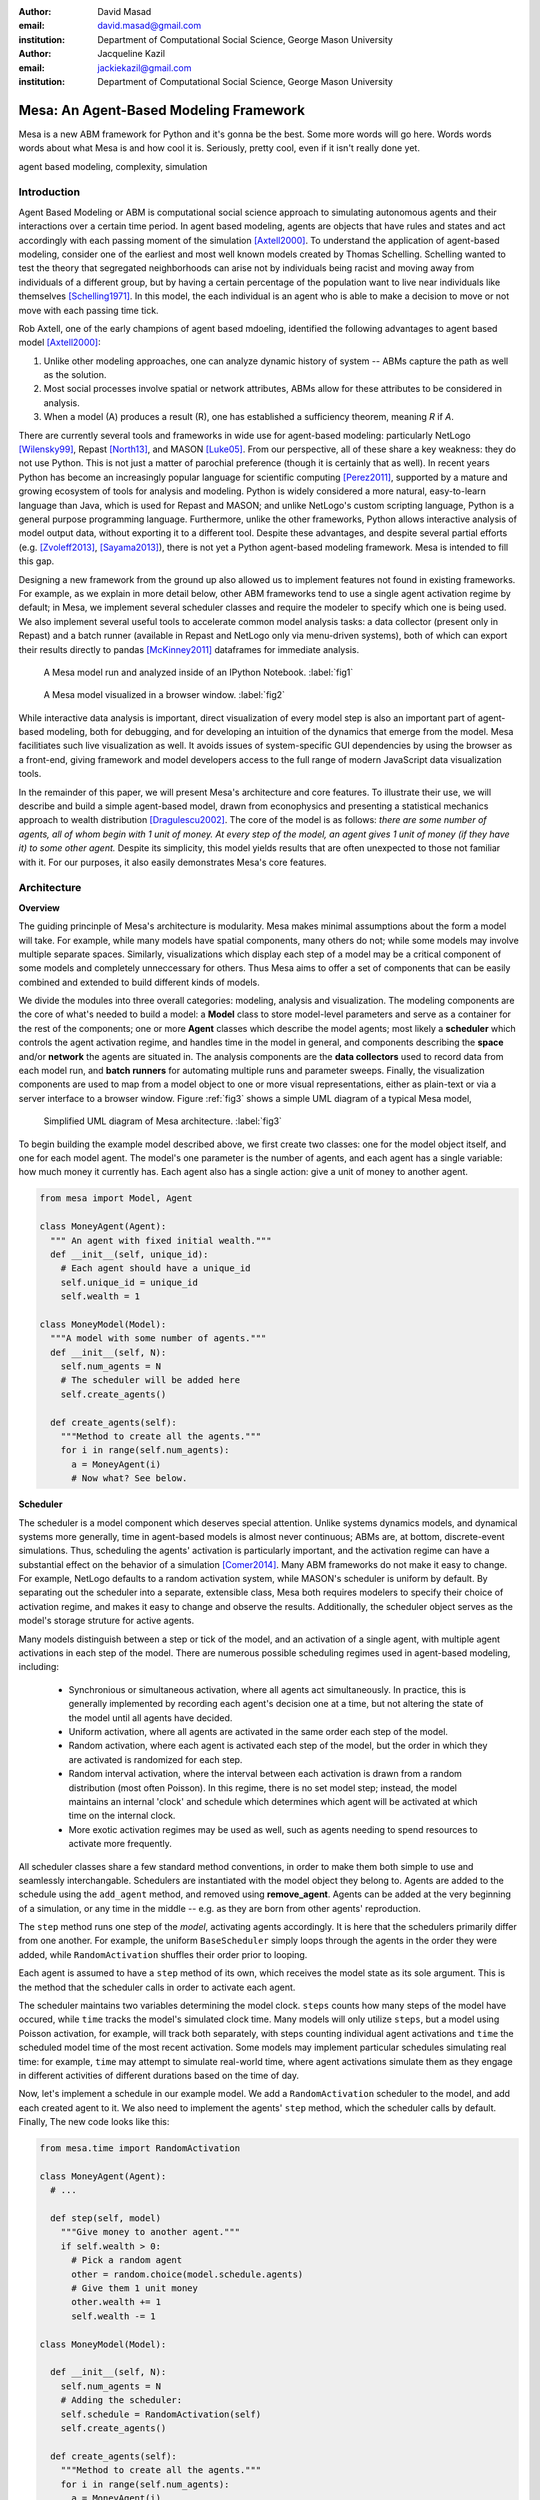 :author: David Masad
:email: david.masad@gmail.com
:institution: Department of Computational Social Science, George Mason University

:author: Jacqueline Kazil
:email: jackiekazil@gmail.com
:institution: Department of Computational Social Science, George Mason University

----------------------------------------
Mesa: An Agent-Based Modeling Framework
----------------------------------------

.. class:: abstract

  Mesa is a new ABM framework for Python and it's gonna be the best. Some more words will go here. Words words words about what Mesa is and how cool it is. Seriously, pretty cool, even if it isn't really done yet.

.. class:: keywords

    agent based modeling, complexity, simulation


Introduction
------------

Agent Based Modeling or ABM is computational social science approach to simulating autonomous agents and their interactions over a certain time period.  In agent based modeling, agents are objects that have rules and states and act accordingly with each passing moment of the simulation [Axtell2000]_. To understand the application of agent-based modeling, consider one of the earliest and most well known models created by Thomas Schelling. Schelling wanted to test the theory that segregated neighborhoods can arise not by individuals being racist and moving away from individuals of a different group, but by having a certain percentage of the population want to live near individuals like themselves [Schelling1971]_.  In this model, the each individual is an agent who is able to make a decision to move or not move with each passing time tick.

Rob Axtell, one of the early champions of agent based mdoeling, identified the following advantages to agent based model [Axtell2000]_:

1. Unlike other modeling approaches, one can analyze dynamic history of system -- ABMs capture the path as well as the solution.
2. Most social processes involve spatial or network attributes, ABMs allow for these attributes to be considered in analysis.
3. When a model (A) produces a result (R), one has established a sufficiency theorem, meaning *R* if *A*.

There are currently several tools and frameworks in wide use for agent-based modeling: particularly NetLogo [Wilensky99]_, Repast [North13]_, and MASON [Luke05]_. From our perspective, all of these share a key weakness: they do not use Python. This is not just a matter of parochial preference (though it is certainly that as well). In recent years Python has become an increasingly popular language for scientific computing [Perez2011]_, supported by a mature and growing ecosystem of tools for analysis and modeling. Python is widely considered a more natural, easy-to-learn language than Java, which is used for Repast and MASON; and unlike NetLogo's custom scripting language, Python is a general purpose programming language. Furthermore, unlike the other frameworks, Python allows interactive analysis of model output data, without exporting it to a different tool. Despite these advantages, and despite several partial efforts (e.g. [Zvoleff2013]_, [Sayama2013]_), there is not yet a Python agent-based modeling framework. Mesa is intended to fill this gap.

Designing a new framework from the ground up also allowed us to implement features not found in existing frameworks. For example, as we explain in more detail below, other ABM frameworks tend to use a single agent activation regime by default; in Mesa, we implement several scheduler classes and require the modeler to specify which one is being used. We also implement several useful tools to accelerate common model analysis tasks: a data collector (present only in Repast) and a batch runner (available in Repast and NetLogo only via menu-driven systems), both of which can export their results directly to pandas [McKinney2011]_ dataframes for immediate analysis.

.. figure:: ipython_screenshot.png

  A Mesa model run and analyzed inside of an IPython Notebook. :label:`fig1`

.. figure:: browser_screenshot.png

  A Mesa model visualized in a browser window. :label:`fig2`

While interactive data analysis is important, direct visualization of every model step is also an important part of agent-based modeling, both for debugging, and for developing an intuition of the dynamics that emerge from the model. Mesa facilitiates such live visualization as well. It avoids issues of system-specific GUI dependencies by using the browser as a front-end, giving framework and model developers access to the full range of modern JavaScript data visualization tools.

In the remainder of this paper, we will present Mesa's architecture and core features. To illustrate their use, we will describe and build a simple agent-based model, drawn from econophysics and presenting a statistical mechanics approach to wealth distribution [Dragulescu2002]_. The core of the model is as follows: *there are some number of agents, all of whom begin with 1 unit of money. At every step of the model, an agent gives 1 unit of money (if they have it) to some other agent.* Despite its simplicity, this model yields results that are often unexpected to those not familiar with it. For our purposes, it also easily demonstrates Mesa's core features.

Architecture
-------------

**Overview**

The guiding princinple of Mesa's architecture is modularity. Mesa makes minimal assumptions about the form a model will take. For example, while many models have spatial components, many others do not; while some models may involve multiple separate spaces. Similarly, visualizations which display each step of a model may be a critical component of some models and completely unneccessary for others. Thus Mesa aims to offer a set of components that can be easily combined and extended to build different kinds of models.

We divide the modules into three overall categories: modeling, analysis and visualization. The modeling components are the core of what's needed to build a model: a **Model** class to store model-level parameters and serve as a container for the rest of the components; one or more **Agent** classes which describe the model agents; most likely a **scheduler** which controls the agent activation regime, and handles time in the model in general, and components describing the **space** and/or **network** the agents are situated in. The analysis components are the **data collectors** used to record data from each model run, and **batch runners** for automating multiple runs and parameter sweeps. Finally, the visualization components are used to map from a model object to one or more visual representations, either as plain-text or via a server interface to a browser window. Figure :ref:`fig3` shows a simple UML diagram of a typical Mesa model,

.. figure:: mesa_diagram.png

   Simplified UML diagram of Mesa architecture. :label:`fig3`

To begin building the example model described above, we first create two classes: one for the model object itself, and one for each model agent. The model's one parameter is the number of agents, and each agent has a single variable: how much money it currently has. Each agent also has a single action: give a unit of money to another agent.

.. code-block:: python

  from mesa import Model, Agent

  class MoneyAgent(Agent):
    """ An agent with fixed initial wealth."""
    def __init__(self, unique_id):
      # Each agent should have a unique_id
      self.unique_id = unique_id
      self.wealth = 1

  class MoneyModel(Model):
    """A model with some number of agents."""
    def __init__(self, N):
      self.num_agents = N
      # The scheduler will be added here
      self.create_agents()

    def create_agents(self):
      """Method to create all the agents."""
      for i in range(self.num_agents):
        a = MoneyAgent(i)
        # Now what? See below.

**Scheduler**

The scheduler is a model component which deserves special attention. Unlike systems dynamics models, and dynamical systems more generally, time in agent-based models is almost never continuous; ABMs are, at bottom, discrete-event simulations. Thus, scheduling the agents' activation is particularly important, and the activation regime can have a substantial effect on the behavior of a simulation [Comer2014]_. Many ABM frameworks do not make it easy to change. For example, NetLogo defaults to a random activation system, while MASON's scheduler is uniform by default. By separating out the scheduler into a separate, extensible class, Mesa both requires modelers to specify their choice of activation regime, and makes it easy to change and observe the results. Additionally, the scheduler object serves as the model's storage struture for active agents.

Many models distinguish between a step or tick of the model, and an activation of a single agent, with multiple agent activations in each step of the model. There are numerous possible scheduling regimes used in agent-based modeling, including:

  * Synchronious or simultaneous activation, where all agents act simultaneously. In practice, this is generally implemented by recording each agent's decision one at a time, but not altering the state of the model until all agents have decided.
  * Uniform activation, where all agents are activated in the same order each step of the model.
  * Random activation, where each agent is activated each step of the model, but the order in which they are activated is randomized for each step.
  * Random interval activation, where the interval between each activation is drawn from a random distribution (most often Poisson). In this regime, there is no set model step; instead, the model maintains an internal 'clock' and schedule which determines which agent will be activated at which time on the internal clock.
  * More exotic activation regimes may be used as well, such as agents needing to spend resources to activate more frequently.

All scheduler classes share a few standard method conventions, in order to make them both simple to use and seamlessly interchangable. Schedulers are instantiated with the model object they belong to. Agents are added to the schedule using the ``add_agent`` method, and removed using **remove_agent**. Agents can be added at the very beginning of a simulation, or any time in the middle -- e.g. as they are born from other agents' reproduction.

The ``step`` method runs one step of the *model*, activating agents accordingly. It is here that the schedulers primarily differ from one another. For example, the uniform ``BaseScheduler`` simply loops through the agents in the order they were added, while ``RandomActivation`` shuffles their order prior to looping.

Each agent is assumed to have a ``step`` method of its own, which receives the model state as its sole argument. This is the method that the scheduler calls in order to activate each agent.

The scheduler maintains two variables determining the model clock. ``steps`` counts how many steps of the model have occured, while ``time`` tracks the model's simulated clock time. Many models will only utilize ``steps``, but a model using Poisson activation, for example, will track both separately, with steps counting individual agent activations and ``time`` the scheduled model time of the most recent activation. Some models may implement particular schedules simulating real time: for example, ``time`` may attempt to simulate real-world time, where agent activations simulate them as they engage in different activities of different durations based on the time of day.

Now, let's implement a schedule in our example model. We add a ``RandomActivation`` scheduler to the model, and add each created agent to it. We also need to implement the agents' ``step`` method, which the scheduler calls by default. Finally,   The new code looks like this:

.. code-block:: python

  from mesa.time import RandomActivation

  class MoneyAgent(Agent):
    # ...

    def step(self, model)
      """Give money to another agent."""
      if self.wealth > 0:
        # Pick a random agent
        other = random.choice(model.schedule.agents)
        # Give them 1 unit money
        other.wealth += 1
        self.wealth -= 1

  class MoneyModel(Model):

    def __init__(self, N):
      self.num_agents = N
      # Adding the scheduler:
      self.schedule = RandomActivation(self)
      self.create_agents()

    def create_agents(self):
      """Method to create all the agents."""
      for i in range(self.num_agents):
        a = MoneyAgent(i)
        # Now add the agent to the schedule:
        self.schedule.add(a)

    def step(self):
      self.schedule.step()

    def run_model(self, steps):
      """The model has no end condition
        so the user needs to specify how long to run"""
      for _ in range(steps):
        self.step()

**Space**

Many agent-based models are spatial: agents may have fixed positions in space or move around, and interact with their immediate neighbors or with agents and other objects nearby. The space may be abstract (as in many cellular automata), or represent many possible scales, from a single building to a region to the entire world. While some models take place in three spatial dimensions as well, the majority represent space as two dimensional, which is how Mesa's current space modules are implemented. Many abstract model spaces are toroidal, meaning that the edges 'wrap around' to the opposite edge. This prevents model artifacts from arising at the edges, which have fewer neighbors than other locations.

Mesa currently implements two broad classes of space: grid, and continuous. Grids are discrete spaces, consisting of rectangular cells; agents and other objects may only be in a particular cell (or, with some additional coding, potentially span multiple cells), but not between cells. In continuous space, in contrast, agents can have any arbitrary coordinates.

There are several specific grid classes, all of which inherit from a root `Grid` class. At its core, a grid is a two-dimensional array with methods for getting the neighbors of particular cells, adding and removing agents, etc. The default ``Grid`` class does not enforce what each cell may contain; ``SingleGrid`` ensures that each cell contains at most one object, while ``MultiGrid`` explicitly makes each cell be a set of 0 or more objects. There are two kinds of cell neighborhoods: a cell's *Moore* neighborhood is the 8 cells surrounding it, including the diagonals; the *Von Neumann* neighborhood is only the 4 cells immediately above, below, and to its left and right. Which neighborhood type to use will vary based on the specifics of each model, and are specified in Mesa by an argument to the various neighborhood methods.

The ``ContinuousSpace`` class also inherits from ``Grid``, and uses the grid as a simple spatial database; the number of cells and the arbitrary limits of the space are provided when the space is created, and are used internally to map between spatial coordinates and grid cells. Neighbors here are defined as all agents within an arbitrary distance of a given point.

**Data Collection**

An agent-based model is not particularly useful if there is no way to see the behaviors and outputs it produces. Generally speaking, there are two ways of extracting these: visualization, which allows for observation and qualitative examination (and which we will discuss below), and quantitative data collection. In order to facilitate the latter option, we provide a generic ``DataCollector`` class, which can store and export data from most models without needing to be subclassed.

The data collector stores three categories of data: *model-level* variables, *agent-level variables*, and *tables* which are a catch-all for everything else. Model- and agent-level variables are added to the data collector along with a function for collecting them. Model-level collection functions take a model object as an input, while agent-level collection functions take an agent object as an input; both then return a value computed from the model or each agent at their current state. When the data collector's **collect** method is called, with a model object as its argument, it applies each model-level collection function to the model, and stores the results in a dictionary, associating the current value with the current step of the model. Similarly, the method applies each agent-level collection function to each agent currently in the schedule, associating the resulting value with the step of the model, and the agent's unique ID. The Data Collector may be placed within the model class itself, with the collect method running as part of the model step; or externally, with additional code calling it every step or every $N$ steps of the model.

The third category, *tables*, is used for logging by the model or the agents rather than fixed collection by the data collector itself. Each table consists of a set of columns, stored as dictionaries of lists. The model or agents can then append records to a table according to their own internal logic. This can be used to log specific events (e.g. every time an agent is killed), and data associated with them (e.g. agent lifespan at destruction), particularly when these events do not necessarily occur every step.

Internally, the data collector stores all variables and tables in Python's standard dictionaries and lists. This reduces the need for external dependencies, and allows the data to be easily exported to JSON or CSV. However, one of the goals of Mesa is facilitating integration with Python's larger scientific and data-analysis ecosystems, and thus the data collector also includes methods for exporting the collected data to pandas DataFrames. This allows rapid, interactive processing of the data, easy charting, and access to the full range of statistical and machine-learning tools that are compatible with pandas.

To continue our example, we use a data collector to collect the wealth of each agent at the end of every step. The additional code this requires can look like this:

.. code-block:: python

  from mesa.datacollector import DataCollector

  class MoneyModel(Model):

    def __init__(self, N):
      # ... everything above
      ar = {"Wealth": lambda a: a.wealth}
      self.dc = DataCollector(agent_reporters=ar)

    def step(self):
      self.dc.collect(self)
      self.schedule.step()


We now have enough code to run the model, get some data out of it, and analyze it.

.. code-block:: python

  # Create a model with 100 agents
  model = MoneyModel(100)
  # Run it for 1,000 steps:
  model.run_model(1000)
  # Get the data as a DataFrame
  wealth_history = model.dc.get_agent_vars_dataframe()
  # wealth_history indexed on Step and AgentID, and...
  # ...has Wealth as one data column
  wealth_history.reset_index(inplace=True)
  # Plot a histogram of final wealth
  wealth_history[wealth_history.Step==999].\
    Wealth.hist(bins=range(10))

An example of the output of this code is shown in Figure :ref:`fig4`. Notice that this simple rule produces an extremely skewed wealth distribution -- in fact, this is approximately a Boltzmann distribution, which characterizes at least some real-world wealth distributions [Dragulescu2001]_.

.. figure:: model_sample_hist.png

  Example of model output histogram, with labels added. :label:`fig4`

**Batch Runner**

Since most ABMs are stochastic, a single model run gives us only one particular realization of the process the model describes. Furthermore, the questions we want to use ABMs to answer are often about how a particular parameter drives the behavior of the entire system -- requiring multiple model runs with multiple parameter values. In order to facilitate this, Mesa provides the ``BatchRunner`` class. Like the DataCollector, it does not need to be subclassed in order to conduct parameter sweeps on most models.

``BatchRunner`` is instantiated with a model class, and a dictionary mapping names of model parameters to either a single value, or a list or range of values. Like the data collector, it is also instantiated with dictionaries mapping model- and agent-level variable names to functions used to collect them. The batch runner uses the ``product`` combination generator included in Python's ``itertools`` library to generate all possible combinations of the parameter values provided. For each combination, the batch collector instantiates a model instance with those parameters, and runs the model until it terminates or a set number of steps has been reached. Once the model terminates, the batch collector runs the reporter functions, collecting data on the completed model run and storing it along with the relevant parameters. Like the data collector, the batch runner can then export the resulting datasets to pandas dataframes.

Suppose we want to know whether the skewed wealth distribution in our example model is dependent on initial starting wealth. To do so, we modify the model code itself, and implement a ``get_gini`` method to compute the model's Gini coefficient. (In the interest of space, these modifications are left as an exercise to the reader, or are available in the full model code online). The following code sets up and runs a ``BatchRunner`` testing starting wealth values between 1 and 9, with 10 runs at each. Each run continues for 1,000 steps, as above.

.. code-block:: python

  param_values = {"N": 100,
                  "starting_wealth": range(1,10)}
  model_reporter={"Gini": compute_gini}
  batch = BatchRunner(MoneyModel, param_values,
                      10, 1000, model_reporter)
  batch.run_all()
  out = batch.get_model_vars_dataframe()
  plt.scatter(df.starting_wealth, df.Gini)

Output from this code is shown in Figure :ref:`fig5`.

.. figure:: model_sample_scatter.png

  Example of batch run scatter-plot, with labels added. :label:`fig5`

Visualization
--------------

Mesa uses a browser window to visualize its models. This avoids both the developers and the users needing to deal with cross-system GUI programming; more importantly, perhaps, it gives us access to the universe of advanced JavaScript-based data visualization tools. The in-browser visualization is inspire by AgentScript [Densmore2012], an in-browser agent-based modeling framework. The entire visualization system is divided into two parts: the server side, and the client side. The server runs the model, and at each step extracts data from it to visualize, which it sends to the client as JSON via a WebSocket connection. The client receives the data, and uses JavaScript to actually draw the data onto the screen for the user.

Mesa already includes a set of pre-built visualization elements which can be deployed with minimal setup. For example, to create a visualization of the example model which displays a live chart of the Gini coefficient at each step, we can use the included ``ChartModule``.

.. code-block:: python

  from mesa.visualization.ModularVisualization \
    import ModularServer
  from mesa.visualization.modules import ChartModule

  # The Chart Module gets a model-level variable
  # from the model's data collector
  chart_element = ChartModule([{"Label": "Gini",
                              "Color": "Black"}],
                              data_collector_name='dc')
  # Create a server to visualize MoneyModel
  server = ModularServer(MoneyModel,
                        [chart_element],
                        "Money Model", 100)
  server.launch()

Running this code launches the server. To access the actual visualization, open your favorite browser (ideally Chrome) to http://127.0.0.1:8888/ . This shows the visualization, along with the controls used to reset the model, advance it by one step, or run it at the designated frame-rate. After several ticks, the browser window will look something like Figure :ref:`fig6`.

.. figure:: browser_screenshot_2.png

  Example of the browser visualization. :label:`fig6`

The actual visualization is done by the visualization modules. Conceptually, each module consists of a server-side and a client-side element. The server-side element is a Python object implementing a ``render`` method, which takes a model instance as an argument and returns a JSON-ready object with the information needed to visualize some part of the model. This might be as simple as a single number representing some model-level statistic, or as complicated as a list of JSON objects, each encoding the position, shape, color and size of an agent on a grid.

The client-side element is a JavaScript class, which implements a ``render`` method of its own. This method receives the JSON data created by the Python element, and renders it in the browser. This can be as simple as updating the text in a particular HTML paragraph, or as complicated as drawing all the shapes described in the aforementioned list. The object also implements a ``reset`` method, used to reset the visualization element when the model is reset. Finally, the object creates the actual necessary HTML elements in its constructor, and does any other initial setup necessary.

Obviously, the two sides of each visualization must be designed in tandem. They result in one Python class, and one JavaScript ``.js`` file. The path to the JavaScript file is a property of the Python class, meaning that a particular object does not need to include it separately. Mesa includes a variety of pre-built elements, and they are easy to extend or add to.

The ``ModularServer`` class manages the various visualization modules, and is meant to be generic to most models and modules. A visualization is created by instantiating a ``ModularServer`` object with a model class, one or more ``VisualizationElement`` module objects, and model parameters (if necessary). The ``launch()`` method then launches a Tornado server, using templates to insert the JavaScript code specified by the modules to create the client page. The application uses Tornado's coroutines to run the model in parallel with the server itself, so that the model running does not block the serving of the page and the WebSocket data. For each step of the model, each module's ``render`` method extracts the visualization data and stores it in a list. That list item is then sent to the client via WebSocket when the request for that step number is received.

Let us create a simple histogram, with a fixed set of bins, for visualizing the distribution of wealth as the model runs. It requires JavaScript code, in `HistogramModule.js` and a Python class. Below is an abbreviated version of both.

.. code-block:: javascript

  var HistogramModule = function(bins) {
    // Create the appropiate tag, stored in canvas
    $("body").append(canvas);
    // ... Chart.js boilerplate removed
    var chart = new Chart(context).Bar(data, options);

    this.render = function(data) {
      for (var i in data)
        chart.datasets[0].bars[i].value = data[i];
      chart.update();
    };

    this.reset = function() {
      chart.destroy();
      chart = new Chart(context).Bar(data, options);
      };
    };

Next, the Python class uses ``Chart.min.js`` (included with the Mesa package) and the new ``HistogramModule.js`` file we created above, which is located in the same directory as the Python code. In this case, our module's ``render`` method ix extremely specific for this model alone. The code looks like this.

.. code-block:: python

  class HistogramModule(VisualizationElement):
    package_includes = ["Chart.min.js"]
    local_includes = ["HistogramModule.js"]

    def __init__(self, bins):
      self.bins = bins
      new_element = "new HistogramModule({})"
      new_element = new_element.format(bins)
      self.js_code = "elements.push("+new_element+");"

  def render(self, model):
    wealth_vals = [a.wealth
                   for a in model.schedule.agents]
    hist = np.histogram(wealth_vals,
                        bins=self.bins)[0]
    return [int(x) for x in hist]

Finally, we can add the element to our visualization server object:

.. code-block:: python

  histogram_element = HistogramModule(range(10))
  server = ModularServer(MoneyModel, [histogram_element],
                         "MoneyModel", 100)
  server.launch()

Conclusions and Future Work
----------------------------

Mesa provides a versatile framework for building, analyzing and visualizing agent-based models. It seeks to fill the ABM-shaped hole in the scientific Python ecosystem, while bringing together powerful features found in disparate other modeling frameworks and introducing some of its own. Both Mesa's schedule architecture and in-browser visualization are, to the best of our knowledge, unique among major ABM frameworks.

Despite this, Mesa is very much a work in progress. We intend to implement several key features in the near future, including inter-agent networks and the corresponding visualization, a better system to set model runs' random seed, and tools for reading and writing model states to disk. The server-side visualization is also structured so as to allow video-style scrubbing forwards and backwards through a model run, and we hope to implement this feature soon as well. In the longer term, we hope to add tools for geospatial simulations, and for easier distribution of a batch run or even a single model run across multiple cores or in a cluster. We also intend to iteratively continue to add to Mesa's documentation, increase its efficiency, and improve the visualization quality.

We also hope to continue to leverage Mesa's open-source nature. As more researchers utilize Mesa, they will identify opportunities for improvement and additional features, hopefully contribute them to the main repository. More models will generate reference code or additional stand-alone modules, which in turn will help provide a larger library of reusable modeling components that have been validated both in terms of their code and scientific assumptions.

We are happy to introduce Mesa to the world with this paper; it marks not the end of a research effort, but the beginning of an open, collaborative process to develop and expand a new tool in Python's scientific ecosystem.

References
-----------
.. [Axtell2000] Axtell, Robert. "Why agents?: on the varied motivations for agent computing in the social sciences." (2000).
.. [Schelling1971] Schelling, Thomas C. "Dynamic models of segregation†." Journal of mathematical sociology 1.2 (1971): 143-186.
.. [Wilensky99] Wilensky, Uri. NetLogo. Evanston, IL: Center for Connected Learning and Computer-Based Modeling, Northwestern University, 1999.
.. [North13] North, Michael J., Nicholson T. Collier, Jonathan Ozik, Eric R. Tatara, Charles M. Macal, Mark Bragen, and Pam Sydelko. “Complex Adaptive Systems Modeling with Repast Simphony.” Complex Adaptive Systems Modeling 1, no. 1 (March 13, 2013): 3. doi:10.1186/2194-3206-1-3.
.. [Luke05] Luke, Sean, Claudio Cioffi-Revilla, Liviu Panait, Keith Sullivan, and Gabriel Balan. “Mason: A Multiagent Simulation Environment.” Simulation 81, no. 7 (2005): 517–27.
.. [Perez2011] Pérez, Fernando, Brian E. Granger, and John D. Hunter. “Python: An Ecosystem for Scientific Computing.” Computing in Science & Engineering 13, no. 2 (March 1, 2011): 13–21. doi:10.1109/MCSE.2010.119.
.. [Zvoleff2013] Zvoleff, Alex. PyABM Toolkit. http://azvoleff.com/pyabm.html.
.. [Sayama2013] Sayama, Hiroki. “PyCX: A Python-Based Simulation Code Repository for Complex Systems Education.” Complex Adaptive Systems Modeling 1, no. 1 (March 13, 2013): 1–10. doi:10.1186/2194-3206-1-2.
.. [McKinney2011] McKinney, Wes. “Pandas: A Foundational Python Library for Data Analysis and Statistics.” Python for High Performance and Scientific Computing, 2011, 1–9.
.. [Dragulescu2001] Drăgulescu, Adrian, and Victor M. Yakovenko. “Exponential and Power-Law Probability Distributions of Wealth and Income in the United Kingdom and the United States.” Physica A: Statistical Mechanics and Its Applications 299, no. 1 (2001): 213–21.
.. [Dragulescu2002] Dragulescu, Adrian A., and Victor M. Yakovenko. “Statistical Mechanics of Money, Income, and Wealth: A Short Survey.” arXiv Preprint Cond-mat/0211175, 2002. http://arxiv.org/abs/cond-mat/0211175.
.. [Comer2014] Comer, Kenneth W. “Who Goes First? An Examination of the Impact of Activation on Outcome Behavior in Agent-Based Models.” George Mason University, 2014. http://gradworks.umi.com/36/23/3623940.html.





